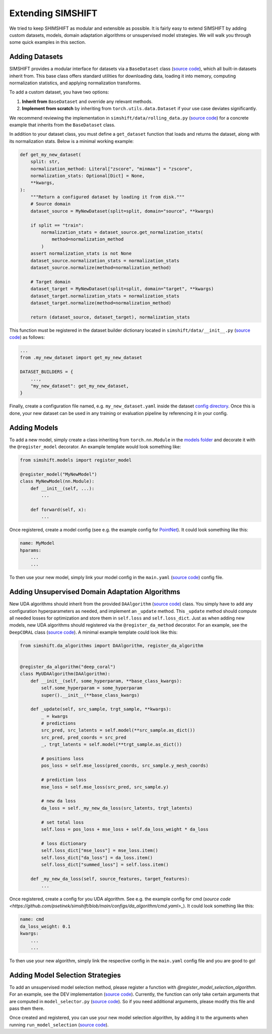 Extending SIMSHIFT
==================

We tried to keep SHIMSHIFT as modular and extensible as possible. It is fairly easy to extend SIMSHIFT by adding custom datasets, models, domain adaptation algorithms or
unsupervised model strategies. We will walk you through some quick examples in this section.


Adding Datasets
---------------

SIMSHIFT provides a modular interface for datasets via a ``BaseDataset`` class (`source code <https://github.com/psetinek/simshift/blob/main/simshift/data/base_data.py#L54>`_),
which all built-in datasets inherit from. This base class offers standard utilities for downloading data, loading it into memory, computing normalization statistics, and applying normalization transforms.

To add a custom dataset, you have two options:

1. **Inherit from** ``BaseDataset`` and override any relevant methods.
2. **Implement from scratch** by inheriting from ``torch.utils.data.Dataset`` if your use case deviates significantly.

We recommend reviewing the implementation in ``simshift/data/rolling_data.py`` (`source code <https://github.com/psetinek/simshift/blob/main/simshift/data/rolling_data.py>`_)
for a concrete example that inherits from the ``BaseDataset`` class.

In addition to your dataset class, you must define a ``get_dataset`` function that loads and returns the dataset, along with its normalization stats. Below is a minimal working example:

.. code-block:: python

    def get_my_new_dataset(
        split: str,
        normalization_method: Literal["zscore", "minmax"] = "zscore",
        normalization_stats: Optional[Dict] = None,
        **kwargs,
    ):
        """Return a configured dataset by loading it from disk."""
        # Source domain
        dataset_source = MyNewDataset(split=split, domain="source", **kwargs)

        if split == "train":
            normalization_stats = dataset_source.get_normalization_stats(
                method=normalization_method
            )
        assert normalization_stats is not None
        dataset_source.normalization_stats = normalization_stats
        dataset_source.normalize(method=normalization_method)

        # Target domain
        dataset_target = MyNewDataset(split=split, domain="target", **kwargs)
        dataset_target.normalization_stats = normalization_stats
        dataset_target.normalize(method=normalization_method)

        return (dataset_source, dataset_target), normalization_stats

This function must be registered in the dataset builder dictionary located in ``simshift/data/__init__.py`` (`source code <https://github.com/psetinek/simshift/blob/main/simshift/data/__init__.py>`_) as follows:

.. code-block:: python

    ...
    from .my_new_dataset import get_my_new_dataset

    DATASET_BUILDERS = {
        ...,
        "my_new_dataset": get_my_new_dataset,
    }

Finally, create a configuration file named, e.g. ``my_new_dataset.yaml`` inside the dataset `config directory <https://github.com/psetinek/simshift/tree/main/configs/dataset>`_. Once this is done, your new dataset can be used in any training or evaluation pipeline by referencing it in your config.


Adding Models
-------------

To add a new model, simply create a class inheriting from ``torch.nn.Module`` in the `models folder <https://github.com/psetinek/simshift/tree/main/simshift/models>`_  and decorate it with the ``@register_model`` decorator. An example template would look something like:

.. code-block:: python

   from simshift.models import register_model

   @register_model("MyNewModel")
   class MyNewModel(nn.Module):
       def __init__(self, ...):
           ...

       def forward(self, x):
           ...

Once registered, create a model config (see e.g. the example config for `PointNet <https://github.com/psetinek/simshift/blob/main/configs/model/pointnet.yaml>`_). It could look something like this:

.. code-block:: yaml

    name: MyModel
    hparams:
        ...
        ...

To then use your new model, simply link your model config in the ``main.yaml`` (`source code <https://github.com/psetinek/simshift/blob/main/configs/main.yaml>`_) config file.


Adding Unsupervised Domain Adaptation Algorithms
------------------------------------------------

New UDA algorithms should inherit from the provided ``DAAlgorithm`` (`source code <https://github.com/psetinek/simshift/blob/main/simshift/da_algorithms/base_da_algorithm.py#L16>`_) class. You simply have to add any configuration hyperparameters as needed, and implement an
``_update`` method. This ``_update`` method should compute all needed losses for optimization and store them in ``self.loss`` and ``self.loss_dict``. Just as when adding new models, new UDA algorithms should registered via the ``@register_da_method`` decorator. For an example, see the ``DeepCORAL``
class (`source code <https://github.com/psetinek/simshift/blob/main/simshift/da_algorithms/deep_coral.py#L11>`_). A minimal example template could look like this:

.. code-block:: python

    from simshift.da_algorithms import DAAlgorithm, register_da_algorithm


    @register_da_algorithm("deep_coral")
    class MyUDAAlgorithm(DAAlgorithm):
        def __init__(self, some_hyperparam, **base_class_kwargs):
            self.some_hyperparam = some_hyperparam
            super().__init__(**base_class_kwargs)

        def _update(self, src_sample, trgt_sample, **kwargs):
            _ = kwargs
            # predictions
            src_pred, src_latents = self.model(**src_sample.as_dict())
            src_pred, pred_coords = src_pred
            _, trgt_latents = self.model(**trgt_sample.as_dict())

            # positions loss
            pos_loss = self.mse_loss(pred_coords, src_sample.y_mesh_coords)

            # prediction loss
            mse_loss = self.mse_loss(src_pred, src_sample.y)

            # new da loss
            da_loss = self._my_new_da_loss(src_latents, trgt_latents)

            # set total loss
            self.loss = pos_loss + mse_loss + self.da_loss_weight * da_loss

            # loss dictionary
            self.loss_dict["mse_loss"] = mse_loss.item()
            self.loss_dict["da_loss"] = da_loss.item()
            self.loss_dict["summed_loss"] = self.loss.item()

        def _my_new_da_loss(self, source_features, target_features):
            ...

Once registered, create a config for you UDA algorithm. See e.g. the example config for cmd (`source code <https://github.com/psetinek/simshift/blob/main/configs/da_algorithm/cmd.yaml>_`). It could look something like this:

.. code-block:: yaml

    name: cmd
    da_loss_weight: 0.1
    kwargs:
        ...
        ...

To then use your new algorithm, simply link the respective config in the ``main.yaml`` config file and you are good to go!


Adding Model Selection Strategies
---------------------------------

To add an unsupervised model selection method, please register a function with `@register_model_selection_algorithm`. For an example, see the DEV implementation (`source code <https://github.com/psetinek/simshift/blob/main/simshift/model_selection/dev.py#L7>`_).
Currently, the function can only take certain arguments that are computed in ``model_selector.py`` (`source code <https://github.com/psetinek/simshift/blob/main/simshift/model_selection/model_selector.py#L16>`_). So if you need additional arguments, please modify this file and
pass them there.

Once created and registered, you can use your new model selection algorithm, by adding it to the arguments when running ``run_model_selection`` (`source code <https://github.com/psetinek/simshift/blob/main/run_model_selection.py>`_).
